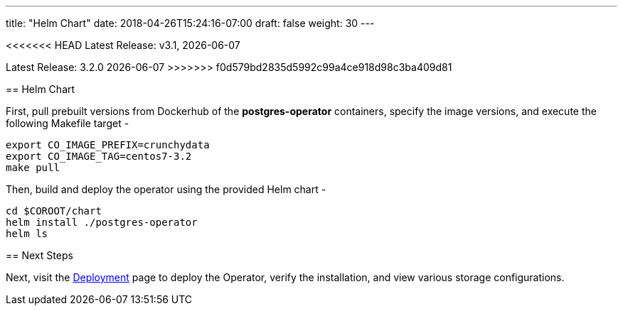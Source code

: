 ---
title: "Helm Chart"
date: 2018-04-26T15:24:16-07:00
draft: false
weight: 30
---

<<<<<<< HEAD
Latest Release: v3.1, {docdate}
=======
Latest Release: 3.2.0 {docdate}
>>>>>>> f0d579bd2835d5992c99a4ce918d98c3ba409d81

== Helm Chart

First, pull prebuilt versions from Dockerhub of the *postgres-operator* containers,
specify the image versions, and execute the following Makefile target -
....
export CO_IMAGE_PREFIX=crunchydata
export CO_IMAGE_TAG=centos7-3.2
make pull
....

Then, build and deploy the operator using the provided Helm chart -
....
cd $COROOT/chart
helm install ./postgres-operator
helm ls
....

== Next Steps

Next, visit the link:/installation/deployment/[Deployment] page to deploy the
Operator, verify the installation, and view various storage configurations.
